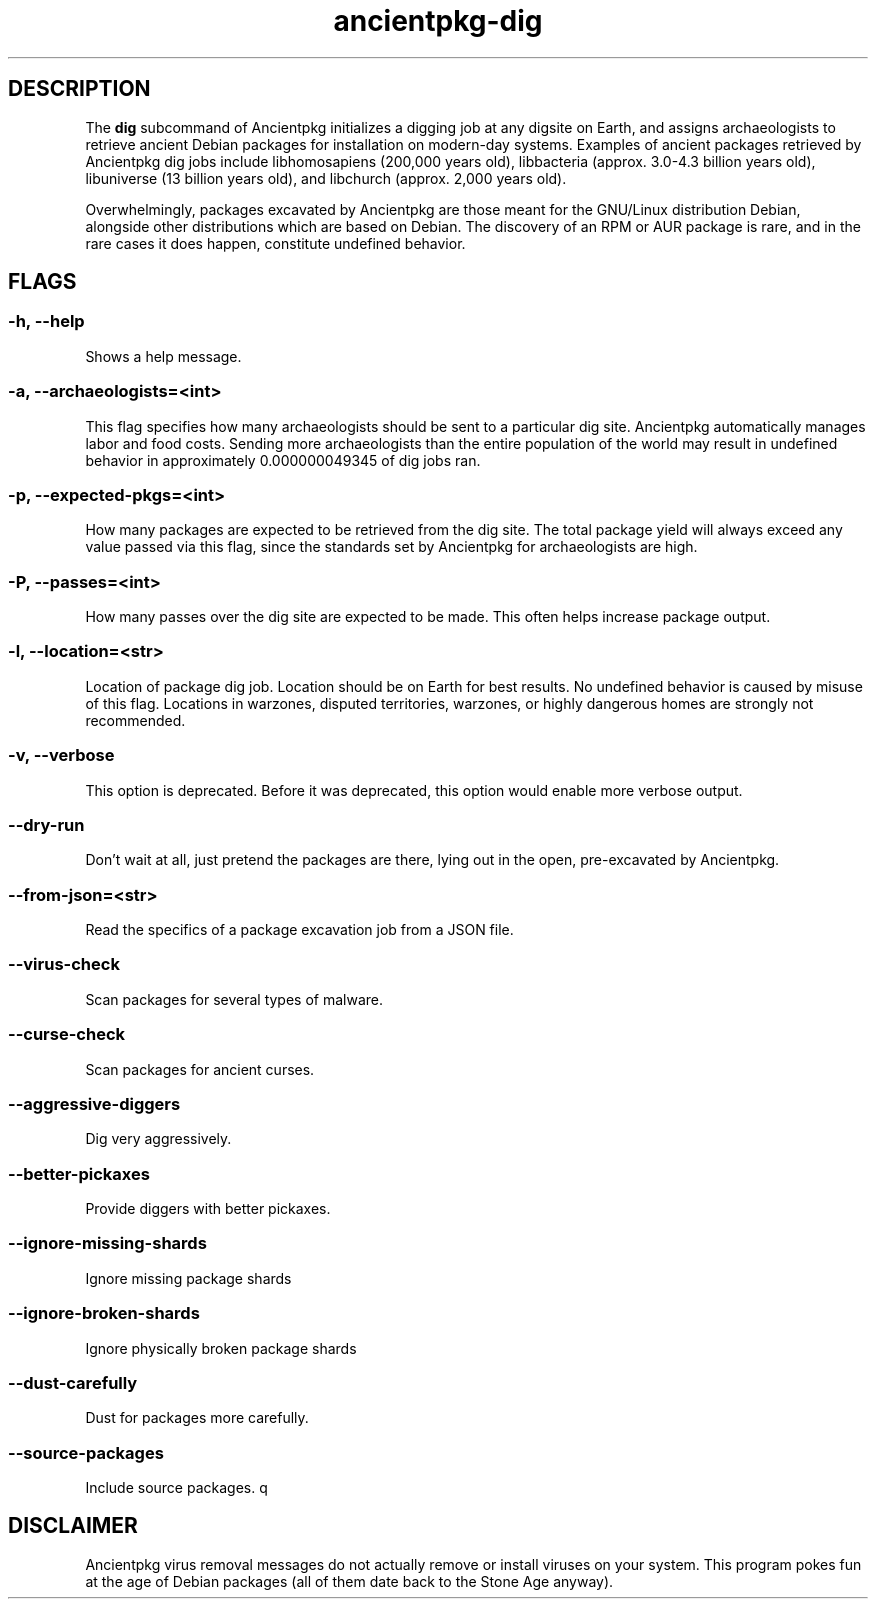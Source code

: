 .TH ancientpkg-dig 1 "The universal package digging system" "February 17, 2022" Ancientpkg

.SH DESCRIPTION
The 
.B dig
subcommand of Ancientpkg initializes a digging job at any digsite on Earth,
and assigns archaeologists to retrieve ancient Debian packages for
installation on modern-day systems. Examples of ancient packages retrieved
by Ancientpkg dig jobs include libhomosapiens (200,000 years old), libbacteria
(approx. 3.0-4.3 billion years old), libuniverse (13 billion years old), and
libchurch (approx. 2,000 years old).

Overwhelmingly, packages excavated by Ancientpkg are those meant for the
GNU/Linux distribution Debian, alongside other distributions which are
based on Debian. The discovery of an RPM or AUR package is rare, and in the
rare cases it does happen, constitute undefined behavior.


.SH FLAGS
.SS -h, --help 
Shows a help message.

.SS -a, --archaeologists=<int> 
This flag specifies how many archaeologists should be sent to a particular
dig site. Ancientpkg automatically manages labor and food costs. Sending more
archaeologists than the entire population of the world may result in undefined
behavior in approximately 0.000000049345 of dig jobs ran.

.SS -p, --expected-pkgs=<int> 
How many packages are expected to be retrieved from the dig site. The total
package yield will always exceed any value passed via this flag, since the
standards set by Ancientpkg for archaeologists are high.


.SS -P, --passes=<int> 
How many passes over the dig site are expected to be made. This often helps
increase package output.

.SS -l, --location=<str> 
Location of package dig job. Location should be on Earth for best results. No
undefined behavior is caused by misuse of this flag. Locations in warzones,
disputed territories, warzones, or highly dangerous homes are strongly not
recommended.

.SS -v, --verbose 
This option is deprecated. Before it was deprecated, this option would enable
more verbose output.

.SS --dry-run 
Don't wait at all, just pretend the packages are there, lying out in the open,
pre-excavated by Ancientpkg.

.SS --from-json=<str> 
Read the specifics of a package excavation job from a JSON file.

.SS --virus-check 
Scan packages for several types of malware.

.SS --curse-check 
Scan packages for ancient curses.

.SS --aggressive-diggers 
Dig very aggressively.

.SS --better-pickaxes 
Provide diggers with better pickaxes.

.SS --ignore-missing-shards 
Ignore missing package shards

.SS --ignore-broken-shards 
Ignore physically broken package shards

.SS --dust-carefully 
Dust for packages more carefully.

.SS --source-packages 
Include source packages.
q

.SH DISCLAIMER
Ancientpkg virus removal messages do not actually remove or install
viruses on your system. This program pokes fun at the age of Debian
packages (all of them date back to the Stone Age anyway).

